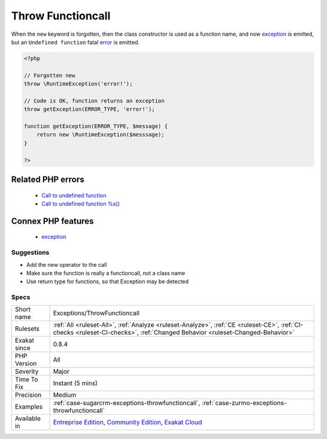 .. _exceptions-throwfunctioncall:

.. _throw-functioncall:

Throw Functioncall
++++++++++++++++++

.. meta\:\:
	:description:
		Throw Functioncall: The ``throw`` keyword expects to use an exception.
	:twitter:card: summary_large_image
	:twitter:site: @exakat
	:twitter:title: Throw Functioncall
	:twitter:description: Throw Functioncall: The ``throw`` keyword expects to use an exception
	:twitter:creator: @exakat
	:twitter:image:src: https://www.exakat.io/wp-content/uploads/2020/06/logo-exakat.png
	:og:image: https://www.exakat.io/wp-content/uploads/2020/06/logo-exakat.png
	:og:title: Throw Functioncall
	:og:type: article
	:og:description: The ``throw`` keyword expects to use an exception
	:og:url: https://php-tips.readthedocs.io/en/latest/tips/Exceptions/ThrowFunctioncall.html
	:og:locale: en
  The ``throw`` keyword expects to use an `exception <https://www.php.net/exception>`_. Calling a function to prepare that `exception <https://www.php.net/exception>`_ before throwing it is possible, but forgetting the new keyword is also possible. 
When the ``new`` keyword is forgotten, then the class constructor is used as a function name, and now `exception <https://www.php.net/exception>`_ is emitted, but an ``Undefined function`` fatal `error <https://www.php.net/error>`_ is emitted.

.. code-block:: php
   
   <?php
   
   // Forgotten new
   throw \RuntimeException('error!');
   
   // Code is OK, function returns an exception
   throw getException(ERROR_TYPE, 'error!');
   
   function getException(ERROR_TYPE, $message) {
       return new \RuntimeException($messsage);
   }
   
   ?>
Related PHP errors 
-------------------

  + `Call to undefined function <https://php-errors.readthedocs.io/en/latest/messages/call-to-undefined-function.html>`_
  + `Call to undefined function %s() <https://php-errors.readthedocs.io/en/latest/messages/call-to-undefined-function-%25s%28%29.html>`_



Connex PHP features
-------------------

  + `exception <https://php-dictionary.readthedocs.io/en/latest/dictionary/exception.ini.html>`_


Suggestions
___________

* Add the new operator to the call
* Make sure the function is really a functioncall, not a class name
* Use return type for functions, so that Exception may be detected




Specs
_____

+--------------+-----------------------------------------------------------------------------------------------------------------------------------------------------------------------------------------+
| Short name   | Exceptions/ThrowFunctioncall                                                                                                                                                            |
+--------------+-----------------------------------------------------------------------------------------------------------------------------------------------------------------------------------------+
| Rulesets     | :ref:`All <ruleset-All>`, :ref:`Analyze <ruleset-Analyze>`, :ref:`CE <ruleset-CE>`, :ref:`CI-checks <ruleset-CI-checks>`, :ref:`Changed Behavior <ruleset-Changed-Behavior>`            |
+--------------+-----------------------------------------------------------------------------------------------------------------------------------------------------------------------------------------+
| Exakat since | 0.8.4                                                                                                                                                                                   |
+--------------+-----------------------------------------------------------------------------------------------------------------------------------------------------------------------------------------+
| PHP Version  | All                                                                                                                                                                                     |
+--------------+-----------------------------------------------------------------------------------------------------------------------------------------------------------------------------------------+
| Severity     | Major                                                                                                                                                                                   |
+--------------+-----------------------------------------------------------------------------------------------------------------------------------------------------------------------------------------+
| Time To Fix  | Instant (5 mins)                                                                                                                                                                        |
+--------------+-----------------------------------------------------------------------------------------------------------------------------------------------------------------------------------------+
| Precision    | Medium                                                                                                                                                                                  |
+--------------+-----------------------------------------------------------------------------------------------------------------------------------------------------------------------------------------+
| Examples     | :ref:`case-sugarcrm-exceptions-throwfunctioncall`, :ref:`case-zurmo-exceptions-throwfunctioncall`                                                                                       |
+--------------+-----------------------------------------------------------------------------------------------------------------------------------------------------------------------------------------+
| Available in | `Entreprise Edition <https://www.exakat.io/entreprise-edition>`_, `Community Edition <https://www.exakat.io/community-edition>`_, `Exakat Cloud <https://www.exakat.io/exakat-cloud/>`_ |
+--------------+-----------------------------------------------------------------------------------------------------------------------------------------------------------------------------------------+


